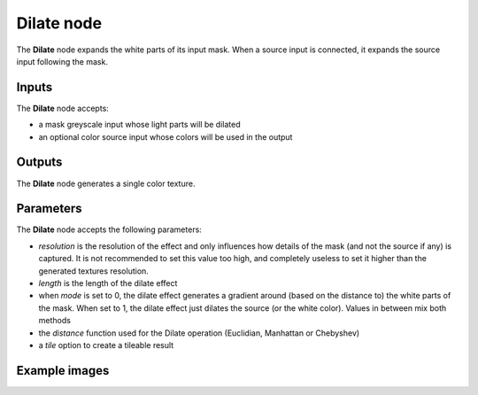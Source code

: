 Dilate node
~~~~~~~~~~~~~

The **Dilate** node expands the white parts of its input mask. When a source input is connected,
it expands the source input following the mask.

.. image:: images/node_filter_dilate.png
	:align: center

Inputs
++++++

The **Dilate** node accepts:

* a mask greyscale input whose light parts will be dilated
* an optional color source input whose colors will be used in the output

Outputs
+++++++

The **Dilate** node generates a single color texture.

Parameters
++++++++++

The **Dilate** node accepts the following parameters:

* *resolution* is the resolution of the effect and only influences how details
  of the mask (and not the source if any) is captured. It is not recommended to
  set this value too high, and completely useless to set it higher than the generated
  textures resolution.
* *length* is the length of the dilate effect
* when *mode* is set to 0, the dilate effect generates a gradient around (based on the
  distance to) the white parts of the mask. When set to 1, the dilate effect just dilates
  the source (or the white color). Values in between mix both methods
* the *distance* function used for the Dilate operation (Euclidian, Manhattan or Chebyshev)
* a *tile* option to create a tileable result

Example images
++++++++++++++

.. image:: images/node_dilate_samples.png
	:align: center
